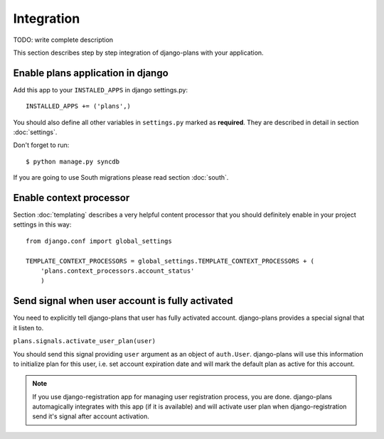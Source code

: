 Integration
===========

TODO: write complete description

This section describes step by step integration of django-plans with your application.


Enable plans application in django
----------------------------------

Add this app to your ``INSTALED_APPS`` in django settings.py::

    INSTALLED_APPS += ('plans',)

You should also define all other variables in ``settings.py`` marked as **required**.
They are described in detail in section :doc:`settings`.

Don't forget to run::

    $ python manage.py syncdb


If you are going to use South migrations please read section :doc:`south`.


Enable context processor
-------------------------
Section :doc:`templating` describes a very helpful content processor that you should definitely enable in your project settings in this way::

        from django.conf import global_settings

        TEMPLATE_CONTEXT_PROCESSORS = global_settings.TEMPLATE_CONTEXT_PROCESSORS + (
            'plans.context_processors.account_status'
            )

Send signal when user account is fully activated
------------------------------------------------

You need to explicitly tell django-plans that user has fully activated account. django-plans provides a special signal that it listen to.

``plans.signals.activate_user_plan(user)``

You should send this signal providing ``user`` argument as an object of ``auth.User``. django-plans will use this information to initialize plan for this user, i.e. set account expiration date and will mark the default plan as active for this account.

.. note::

    If you use django-registration app for managing user registration process,
    you are done. django-plans automagically integrates with this app
    (if it is available) and will activate user plan when django-registration
    send it's signal after account activation.

